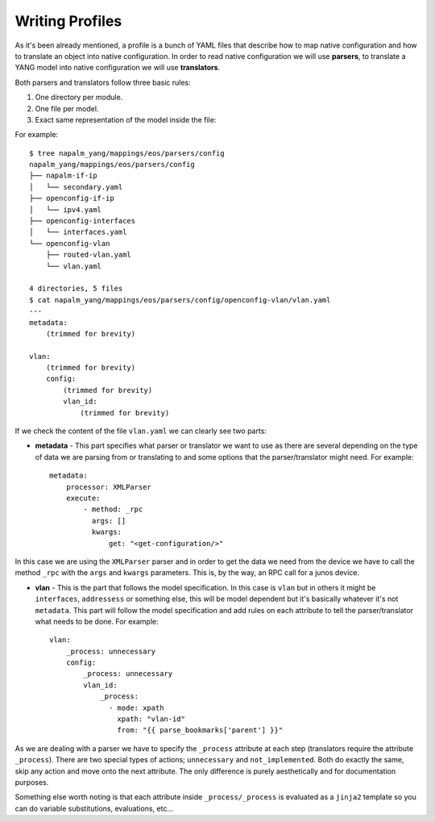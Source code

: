 Writing Profiles
================

As it's been already mentioned, a profile is a bunch of YAML files that describe how to map native
configuration and how to translate an object into native configuration. In order to read native
configuration we will use **parsers**, to translate a YANG model into native configuration we will
use **translators**.

Both parsers and translators follow three basic rules:

#. One directory per module.
#. One file per model.
#. Exact same representation of the model inside the file:

For example::

    $ tree napalm_yang/mappings/eos/parsers/config
    napalm_yang/mappings/eos/parsers/config
    ├── napalm-if-ip
    │   └── secondary.yaml
    ├── openconfig-if-ip
    │   └── ipv4.yaml
    ├── openconfig-interfaces
    │   └── interfaces.yaml
    └── openconfig-vlan
        ├── routed-vlan.yaml
        └── vlan.yaml

    4 directories, 5 files
    $ cat napalm_yang/mappings/eos/parsers/config/openconfig-vlan/vlan.yaml
    ---
    metadata:
        (trimmed for brevity)

    vlan:
        (trimmed for brevity)
        config:
            (trimmed for brevity)
            vlan_id:
                (trimmed for brevity)

If we check the content of the file ``vlan.yaml`` we can clearly see two parts:

* **metadata** - This part specifies what parser or translator we want to use as there are several
  depending on the type of data we are parsing from or translating to and some options that the
  parser/translator might need. For example::

    metadata:
        processor: XMLParser
        execute:
            - method: _rpc
              args: []
              kwargs:
                  get: "<get-configuration/>"

In this case we are using the ``XMLParser`` parser and in order to get the data we need from the
device we have to call the method ``_rpc`` with the ``args`` and ``kwargs`` parameters. This is, 
by the way, an RPC call for a junos device.

* **vlan** - This is the part that follows the model specification. In this case is ``vlan`` but in
  others it might be ``interfaces``, ``addressess`` or something else, this will be model dependent
  but it's basically whatever it's not ``metadata``. This part will follow the model specification
  and add rules on each attribute to tell the parser/translator what needs to be done. For
  example::

    vlan:
        _process: unnecessary
        config:
            _process: unnecessary
            vlan_id:
                _process:
                  - mode: xpath
                    xpath: "vlan-id"
                    from: "{{ parse_bookmarks['parent'] }}"

As we are dealing with a parser we have to specify the ``_process`` attribute at each step (translators
require the attribute ``_process``). There are two special types of actions; ``unnecessary`` and
``not_implemented``. Both do exactly the same, skip any action and move onto the next attribute. The
only difference is purely aesthetically and for documentation purposes.

Something else worth noting is that each attribute inside ``_process/_process`` is evaluated as a
``jinja2`` template so you can do variable substitutions, evaluations, etc...
